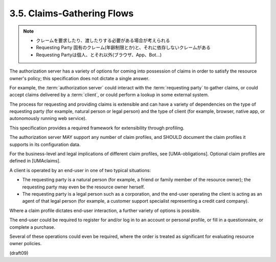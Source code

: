 3.5. Claims-Gathering Flows
---------------------------------

.. note::
    - クレームを要求したり、渡したりする必要がある場合が考えられる
    - Requesting Party 固有のクレーム(年齢制限とか)と、それに依存しないクレームがある
    - Requesting Partyは個人、とそれ以外(ブラウザ、App、Bot...)

The authorization server has a variety of options 
for coming into possession of claims 
in order to satisfy the resource owner's policy;
this specification does not dictate a single answer.  

For example,
the :term:`authorization server` could interact 
with the :term:`requesting party` to gather claims, 
or could accept claims delivered by a :term:`client`, 
or could perform a lookup in some external system.  

The process for requesting and providing claims 
is extensible and can have a variety of dependencies 
on the type of requesting party 
(for example, natural person or legal person) 
and the type of client 
(for example, browser, native app, 
or autonomously running web service).


This specification provides a required framework 
for extensibility through profiling.  

The authorization server MAY support any number of claim profiles, 
and SHOULD document the claim profiles it supports in its configuration data.  

For the business-level and legal implications of different claim profiles, 
see [UMA-obligations].  Optional claim profiles are defined in [UMAclaims].

A client is operated by an end-user in one of two typical situations:

-  The requesting party is a natural person 
   (for example, a friend or family member of the resource owner); 
   the requesting party may even be the resource owner herself.

-  The requesting party is a legal person such as a corporation, 
   and the end-user operating the client is acting as an agent of that
   legal person 
   (for example, a customer support specialist 
   representing a credit card company).

Where a claim profile dictates end-user interaction, 
a further variety of options is possible.  

The end-user could be required to register for and/or log in 
to an account or personal profile, 
or fill in a questionnaire, 
or complete a purchase.  

Several of these operations could even be required, 
where the order is treated as significant 
for evaluating resource owner policies.

(draft09)

